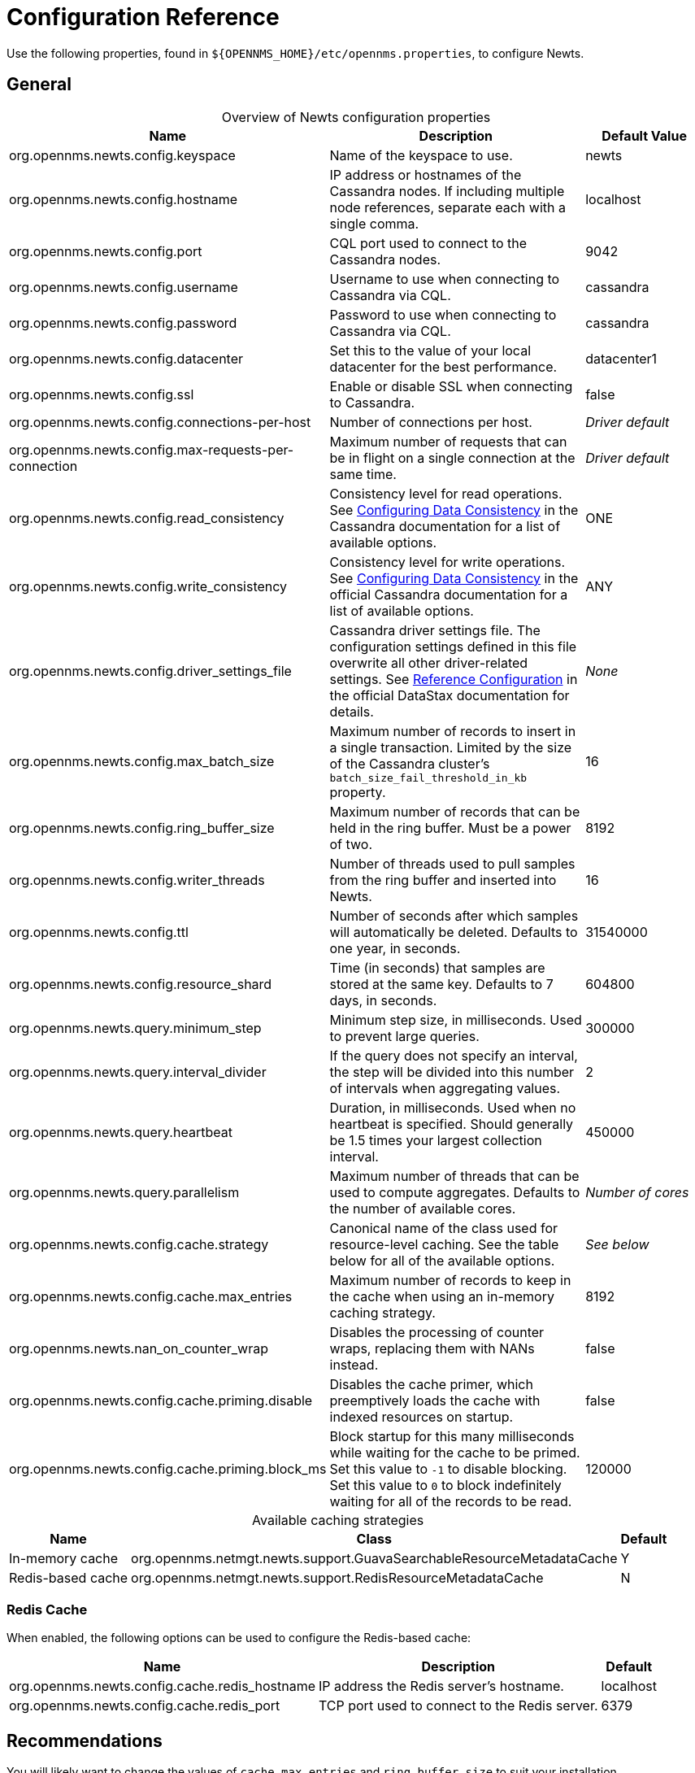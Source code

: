 
[[newts-reference]]
= Configuration Reference
:description: Configuration properties for OpenNMS Newts, a time-series data store based on Apache Cassandra, for horizontal scaling.

Use the following properties, found in `$\{OPENNMS_HOME}/etc/opennms.properties`, to configure Newts.

[[ga-opennms-operation-newts-properties-general]]
== General

[caption=]
.Overview of Newts configuration properties
[cols="2,2,1"]
|===
| Name  | Description   | Default Value

| org.opennms.newts.config.keyspace
| Name of the keyspace to use.
| newts

| org.opennms.newts.config.hostname
| IP address or hostnames of the Cassandra nodes.
If including multiple node references, separate each with a single comma.
| localhost

| org.opennms.newts.config.port
| CQL port used to connect to the Cassandra nodes.
| 9042

| org.opennms.newts.config.username
| Username to use when connecting to Cassandra via CQL.
| cassandra

| org.opennms.newts.config.password
| Password to use when connecting to Cassandra via CQL.
| cassandra

| org.opennms.newts.config.datacenter
| Set this to the value of your local datacenter for the best performance.
| datacenter1

| org.opennms.newts.config.ssl
| Enable or disable SSL when connecting to Cassandra.
| false

| org.opennms.newts.config.connections-per-host
| Number of connections per host.
| _Driver default_

| org.opennms.newts.config.max-requests-per-connection
| Maximum number of requests that can be in flight on a single connection at the same time.
| _Driver default_

| org.opennms.newts.config.read_consistency
| Consistency level for read operations.
See http://docs.datastax.com/en/cassandra/2.1/cassandra/dml/dml_config_consistency_c.html[Configuring Data Consistency] in the Cassandra documentation for a list of available options.
| ONE

| org.opennms.newts.config.write_consistency
| Consistency level for write operations.
See http://docs.datastax.com/en/cassandra/2.1/cassandra/dml/dml_config_consistency_c.html[Configuring Data Consistency] in the official Cassandra documentation for a list of available options.
| ANY

| org.opennms.newts.config.driver_settings_file
| Cassandra driver settings file.
The configuration settings defined in this file overwrite all other driver-related settings.
See https://docs.datastax.com/en/developer/java-driver/4.14/manual/core/configuration/reference/[Reference Configuration] in the official DataStax documentation for details.
| _None_

| org.opennms.newts.config.max_batch_size
| Maximum number of records to insert in a single transaction.
Limited by the size of the Cassandra cluster's `batch_size_fail_threshold_in_kb` property.
| 16

| org.opennms.newts.config.ring_buffer_size
| Maximum number of records that can be held in the ring buffer.
Must be a power of two.
| 8192

| org.opennms.newts.config.writer_threads
| Number of threads used to pull samples from the ring buffer and inserted into Newts.
| 16

| org.opennms.newts.config.ttl
| Number of seconds after which samples will automatically be deleted.
Defaults to one year, in seconds.
| 31540000

| org.opennms.newts.config.resource_shard
| Time (in seconds) that samples are stored at the same key.
Defaults to 7 days, in seconds.
| 604800

| org.opennms.newts.query.minimum_step
| Minimum step size, in milliseconds.
Used to prevent large queries.
| 300000

| org.opennms.newts.query.interval_divider
| If the query does not specify an interval, the step will be divided into this number of intervals when aggregating values.
| 2

| org.opennms.newts.query.heartbeat
| Duration, in milliseconds.
Used when no heartbeat is specified.
Should generally be 1.5 times your largest collection interval.
| 450000

| org.opennms.newts.query.parallelism
| Maximum number of threads that can be used to compute aggregates.
Defaults to the number of available cores.
| _Number of cores_

| org.opennms.newts.config.cache.strategy
| Canonical name of the class used for resource-level caching.
See the table below for all of the available options.
| _See below_

| org.opennms.newts.config.cache.max_entries
| Maximum number of records to keep in the cache when using an in-memory caching strategy.
| 8192

| org.opennms.newts.nan_on_counter_wrap
| Disables the processing of counter wraps, replacing them with NANs instead.
| false

| org.opennms.newts.config.cache.priming.disable
| Disables the cache primer, which preemptively loads the cache with indexed resources on startup.
| false

| org.opennms.newts.config.cache.priming.block_ms
| Block startup for this many milliseconds while waiting for the cache to be primed.
Set this value to `-1` to disable blocking.
Set this value to `0` to block indefinitely waiting for all of the records to be read.
| 120000
|===

[caption=]
.Available caching strategies
[options="autowidth"]
|===
| Name  | Class | Default

| In-memory cache
| org.opennms.netmgt.newts.support.GuavaSearchableResourceMetadataCache
| Y

| Redis-based cache
| org.opennms.netmgt.newts.support.RedisResourceMetadataCache
| N
|===

[[ga-opennms-operation-newts-properties-redis-cache]]
=== Redis Cache

When enabled, the following options can be used to configure the Redis-based cache:

[options="autowidth"]
|===
| Name  | Description   | Default

| org.opennms.newts.config.cache.redis_hostname
| IP address the Redis server's hostname.
| localhost

| org.opennms.newts.config.cache.redis_port
| TCP port used to connect to the Redis server.
| 6379
|===

== Recommendations

You will likely want to change the values of `cache.max_entries` and `ring_buffer_size` to suit your installation.

{page-component-title} caches metadata related to resources to avoid writing redundant records in Cassandra.
If you are collecting data from a large number of resources, you should increase `cache.max_entries` to reflect the number of resources you are collecting from, along with a suitable buffer.

The samples the collectors gather are temporarily stored in a ring buffer before they are persisted to Cassandra using Newts.
You should increase the value of `ring_buffer_size` if you expect large peaks of collectors returning at once or latency in persisting these to Cassandra.
Note, however, that the memory the ring buffer uses is reserved, and larger values may require an increased heap size.

Newts uses cache priming to help reduce the number of records that need to be indexed after restarting {page-component-title}.
This works by rebuilding the cache using the index data that has already been persisted in Cassandra.
If you continue to see large spikes of index-related inserts after rebooting, consider increasing the amount of time spent priming the cache.
